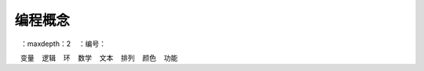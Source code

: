 编程概念
========================================

.. toctree ::
   ：maxdepth：2
   ：编号：

   变量
   逻辑
   环
   数学
   文本
   排列
   颜色
   功能